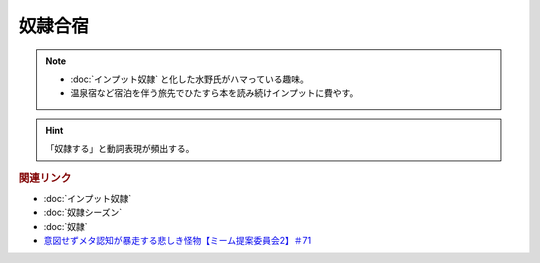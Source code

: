 奴隷合宿
====================
.. note:: 
  * :doc:`インプット奴隷` と化した水野氏がハマっている趣味。
  * 温泉宿など宿泊を伴う旅先でひたすら本を読み続けインプットに費やす。

.. hint:: 
  「奴隷する」と動詞表現が頻出する。


.. rubric:: 関連リンク
* :doc:`インプット奴隷` 
* :doc:`奴隷シーズン` 
* :doc:`奴隷` 
* `意図せずメタ認知が暴走する悲しき怪物【ミーム提案委員会2】＃71`_

.. _意図せずメタ認知が暴走する悲しき怪物【ミーム提案委員会2】＃71: https://www.youtube.com/watch?v=sj7eer2tArs



